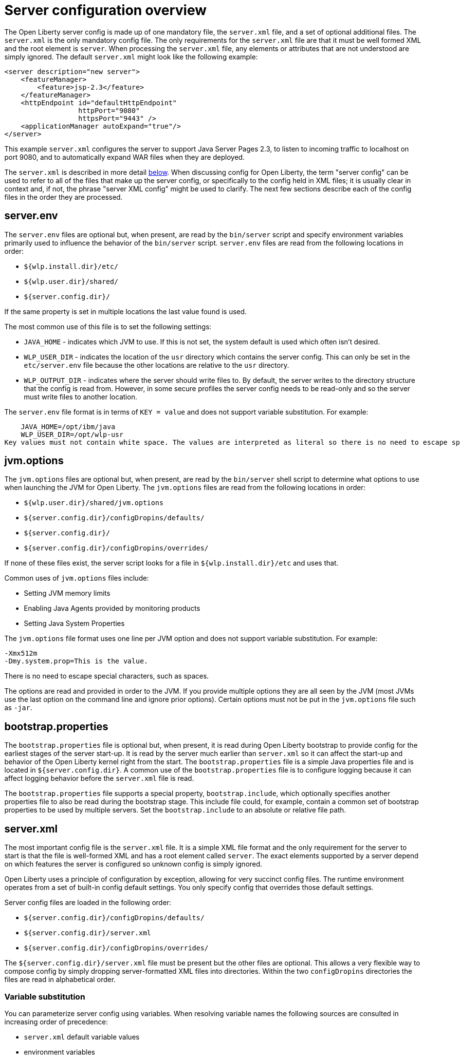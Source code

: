= Server configuration overview
:projectName: Open Liberty
:page-layout: config
:page-type: overview

The {projectName} server config is made up of one mandatory file, the
`server.xml` file, and a set of optional additional files. The `server.xml` is
the only mandatory config file.  The only requirements for the `server.xml`
file are that it must be well formed XML and the root element is `server`. When
processing the `server.xml` file, any elements or attributes that are not
understood are simply ignored. The default `server.xml` might look like the
following example:

[source,xml]
----
<server description="new server">
    <featureManager>
        <feature>jsp-2.3</feature>
    </featureManager>
    <httpEndpoint id="defaultHttpEndpoint"
                  httpPort="9080"
                  httpsPort="9443" />
    <applicationManager autoExpand="true"/>
</server>
----

This example `server.xml` configures the server to support Java Server Pages 2.3,
to listen to incoming traffic to localhost on port 9080, and to automatically
expand WAR files when they are deployed.

The `server.xml` is described in more detail <<server-xml,below>>. When
discussing config for {projectName}, the term "server config" can be used to refer
to all of the files that make up the server config, or specifically to the
config held in XML files; it is usually clear in context and, if not, the
phrase "server XML config" might be used to clarify. The next few sections
describe each of the config files in the order they are processed.

== server.env
The `server.env` files are optional but, when present, are read by the
`bin/server` script and specify environment variables primarily used to
influence the behavior of the `bin/server` script. `server.env` files are read
from the following locations in order:

* `${wlp.install.dir}/etc/`
* `${wlp.user.dir}/shared/`
* `${server.config.dir}/`

If the same property is set in multiple locations the last value found is
used.

The most common use of this file is to set the following settings:

* `JAVA_HOME` - indicates which JVM to use. If this is not set, the system default
  is used which often isn't desired.
* `WLP_USER_DIR` - indicates the location of the `usr` directory which contains
  the server config. This can only be set in the `etc/server.env` file because
  the other locations are relative to the `usr` directory.
* `WLP_OUTPUT_DIR` - indicates where the server should write files to. By
  default, the server writes to the directory structure that the config is
  read from. However, in some secure profiles the server config needs to
  be read-only and so the server must write files to another location.

The `server.env` file format is in terms of `KEY = value` and does not support
variable substitution.  For example:

    JAVA_HOME=/opt/ibm/java
    WLP_USER_DIR=/opt/wlp-usr
Key values must not contain white space. The values are interpreted as literal so there is no need to escape spaces or other special characters.

== jvm.options
The `jvm.options` files are optional but, when present, are read by the
`bin/server` shell script to determine what options to use when
launching the JVM for {projectName}. The `jvm.options` files are read
from the following locations in order:

* `${wlp.user.dir}/shared/jvm.options`
* `${server.config.dir}/configDropins/defaults/`
* `${server.config.dir}/`
* `${server.config.dir}/configDropins/overrides/`

If none of these files exist, the server script looks for a file in
`${wlp.install.dir}/etc` and uses that.

Common uses of `jvm.options` files include:

* Setting JVM memory limits
* Enabling Java Agents provided by monitoring products
* Setting Java System Properties

The `jvm.options` file format uses one line per JVM option and does not support
variable substitution. For example:

[source,properties]
----
-Xmx512m
-Dmy.system.prop=This is the value.
----

There is no need to escape special characters, such as spaces.

The options are read and provided in order to the JVM. If you provide multiple
options they are all seen by the JVM (most JVMs use the last option on the
command line and ignore prior options). Certain options must not be put in the
`jvm.options` file such as `-jar`.

== bootstrap.properties
The `bootstrap.properties` file is optional but, when present, it is read during
{projectName} bootstrap to provide config for the earliest stages of the
server start-up. It is read by the server much earlier than `server.xml` so it
can affect the start-up and behavior of the {projectName} kernel right from the
start. The `bootstrap.properties` file is a simple Java properties file and is
located in `${server.config.dir}`. A common use of the `bootstrap.properties`
file is to configure logging because it can affect logging behavior before the
`server.xml` file is read.

The `bootstrap.properties` file supports a special property, `bootstrap.include`,
which optionally specifies another properties file to also be read during the
bootstrap stage. This include file could, for example, contain a common set of
bootstrap properties to be used by multiple servers. Set the `bootstrap.include`
to an absolute or relative file path.

[#server-xml]
== server.xml

The most important config file is the `server.xml` file. It is a simple
XML file format and the only requirement for the server to start is that the file is
well-formed XML and has a root element called `server`. The exact elements
supported by a server depend on which features the server is configured so unknown
config is simply ignored.

{projectName} uses a principle of configuration by exception, allowing for very
succinct config files. The runtime environment operates from a set of
built-in config default settings. You only specify config that overrides
those default settings.

Server config files are loaded in the following order:

* `${server.config.dir}/configDropins/defaults/`
* `${server.config.dir}/server.xml`
* `${server.config.dir}/configDropins/overrides/`

The `${server.config.dir}/server.xml` file must be present but the other files
are optional. This allows a very flexible way to compose config by simply
dropping server-formatted XML files into directories. Within the two
`configDropins` directories the files are read in alphabetical order.

=== Variable substitution
You can parameterize server config using variables. When resolving
variable names the following sources are consulted in increasing order of
precedence:

* `server.xml` default variable values
* environment variables
* `bootstrap.properties`
* Java system properties
* `server.xml` config

Variables are referenced using `${variableName}` syntax. In server config,
specify variables using the `variable` element:

[source,xml]
----
<variable name="variableName" value="some.value" />
----

Default values, specified in server config, are only used if no other value can
be found. They are specified using the `variable` element and the `defaultValue`
attribute:

[source,xml]
----
<variable name="variableName" defaultValue="some.default.value"/>
----

Environment variables can be accessed as variables. From 19.0.0.3, they can be
accessed directly by referencing the environment variable name. If the variable
cannot be resolved the following transformations on the environment variable
name is tried:

1. Replace all non-alpha num characters with _
2. Change all characters to upper case.

If you enter `${my.env.var}` in `server.xml` it will look for environment
variables with the following names:

1. my.env.var
2. my_env_var
3. MY_ENV_VAR

When using a Liberty release older than 19.0.0.3, environment variables can be
accessed by adding `env.` to the start of the environment variable name:

[source,xml]
----
<httpEndpoint id="defaultHttpEndpoint"
              host="${env.HOST}"
              httpPort="9080" />
----

Variable values are always interpreted as a String with simple type conversion.
This can lead to situations where a list of ports (e.g. `80,443`) is interpreted as
a single string rather than as two port numbers. In this case, the variable
substitution can be forced to split on the `,` using a `list` function. For example:

[source,xml]
----
<mongo ports="${list(mongoPorts)}" hosts="${list(mongoHosts)}" />
----

Simple arithmetic is also supported for variables whose value is an integer.
The left and right side of the operator can be a variable or a number; the
operator can be one of `+`, `-`, `*`, `/` for example:

[source,xml]
----
<variable name="one" value="1" />
<variable name="two" value="${one+1}" />
<variable name="three" value="${one+two}" />
<variable name="six" value="${two*three}" />
<variable name="five" value="${six-one}" />
<variable name="threeagain" value="${six/two}" />
----

There are a number of predefined variables:

* `wlp.install.dir` - the location where the Liberty runtime is installed.
* `wlp.server.name` - the name of the server.
* `wlp.user.dir` - the location of the `usr` folder. Defaults to
  `${wlp.install.dir}/usr`.
* `shared.app.dir` - the location of shared applications. Defaults to
  `${wlp.user.dir}/shared/apps`.
* `shared.config.dir` - the location of shared configuration files. Defaults to
  `${wlp.user.dir}/shared/config`.
* `shared.resource.dir` - the location of shared resource files. Defaults to
  `${wlp.user.dir}/shared/resources`.
* `server.config.dir` - the directory that server config is stored in.
  Defaults to `${wlp.user.dir}/servers/${wlp.server.name}`.
* `server.output.dir` - the directory that the server writes the workarea, logs and
  other runtime generated files to. Defaults to `${server.config.dir}`.

=== Config merging
The config can be made up of multiple files so it is possible, perhaps
even likely, that two files provide the same config. In these
situations the server config is merged using a set of simple rules. In
{projectName}, config is separated into singleton and factory
config. Merging works differently for the two. Singleton config
is used when configuring a single thing (e.g. logging); factory config is
used when it is valid to configure multiple things, (e.g. an application or a
data source).

==== Merging singleton config

For singleton config elements the config is merged. If two
elements exist with different attributes both attributes are used. For example:

[source,xml]
----
<server>
    <logging a="true" />
    <logging b="false" />
</server>
----

is treated as:

[source,xml]
----
<server>
    <logging a="true" b="false" />
</server>
----

If the same attribute is specified twice then it is treated as a last instance
wins. For example:

[source,xml]
----
<server>
    <logging a="true" b="true"/>
    <logging b="false" />
</server>
----

is treated as:

[source,xml]
----
<server>
    <logging a="true" b="false" />
</server>
----

In some cases, config is provided using child elements that take text. In
these cases the config is merged by using all of the values specified. The most
common scenario is configuring features. For example:

[source,xml]
----
<server>
    <featureManager>
        <feature>servlet-4.0</feature>
    </featureManager>
    <featureManager>
        <feature>restConnector-2.0</feature>
    </featureManager>
</server>
----

is treated as:

[source,xml]
----
<server>
    <featureManager>
        <feature>servlet-4.0</feature>
        <feature>restConnector-2.0</feature>
    </featureManager>
</server>
----

==== Merging factory config

Factory config merges use the same rules as singleton config but, because
it is valid to configure the same element and mean two different logical objects,
merging doesn't happen just because the element names match. Instead each
element is assumed to be configuring a distinct object. If the logical object is
configured by two instances, the `id` attribute must be set on each of them
to indicate they are the same thing. Variable substitution on an `id` is not
supported.

The following example configures two applications. One is `myapp.war` and has a
context root of `myawesomeapp` and the other is `myapp2.war` which has `myapp2` as
the context root:

[source,xml]
----
<server>
    <webApplication id="app1" location="myapp.war" />
    <webApplication location="myapp2.war" />
    <webApplication id="app1" contextRoot="/myawesomeapp" />
</server>
----

=== Include processing

In addition to the default locations, additional config files can be
brought in using the `include` element. When a server config file contains an
`include` reference to another file, the server processes the contents of the
referenced file as if they were included inline in place of the `include`
element. In the following example, the server processes the contents of the
`other.xml` file before processing the contents of the `other2.xml` file:

[source,xml]
----
<server>
    <include location="other.xml" />
    <include location="other2.xml" />
</server>
----

By default, an include file must exist but, if the include file might not be
present, the `optional` attribute can be set to `true`. For example:

[source,xml]
----
<server>
    <include location="other.xml" optional="true" />
</server>
----

When including a file, you can specify the `onConflict` attribute to change the
normal merge rules. The normal merge rules can be replaced to ignore (`IGNORE`) any
conflicting config or to replace it (`REPLACE`).

[source,xml]
----
<server>
    <include location="other.xml" onConflict="IGNORE" />
    <include location="other2.xml" onConflict="REPLACE" />
</server>
----

You can set the `location` attribute to a relative or absolute file path or to
an HTTP URL.

=== Config references
Most configuration in {projectName} is self-contained but it is often useful to
be able to share config. A common example of this would be the JDBC driver
config being shared by multiple data sources, or sharing the classloader for
JDBC driver classes so the classes are visible both to the DataSource and to an
application. Any factory config element defined as a direct child of the
`server` element can be referred to.

A reference to config always uses the `id` attribute of the element being referred
to. The config element making the reference uses an attribute that always ends
with `Ref`. For example:

[source,xml]
----
<server>
  <dataSource jndiName="jdbc/fred" jdbcDriverRef="myDriver" />
  <jdbcDriver id="myDriver" />
</server>
----

== Dynamic updates
The server monitors the server XML config for updates and dynamically
reloads when changes are detected. Changes to non-XML files (`server.env`, `bootstrap.properties`, and
`jvm.options`) are not dynamic because they are only read at start-up. Any server
XML config file on the local disk is monitored for updates every 500ms. Whether to
check, and how often, can be configured. To configure the server to only check
every ten minutes specify:

[source,xml]
----
<config monitorInterval="10m" />
----

To disable file system polling and only reload when an MBean is notified specify:

[source,xml]
----
<config updateTrigger="mbean" />
----

== Log Messages
While the server is running it might output log messages that reference some
config. When this happens an XPath-like structure is used. The element name is
given with the value of the `id` attribute inside square brackets. If no `id` is
specified in server config, an `id` is automatically generated. From the server
XML config in the following example, the logs reference the `dataStore` element
as `dataStore[myDS]` and the child dataSource would be identfied as
`dataStore[myDS]/dataSource[default-0]` in logs.

[source,xml]
----
<server>
    <dataStore id="myDS">
        <dataSource />
    </dataStore>
</server>
----
